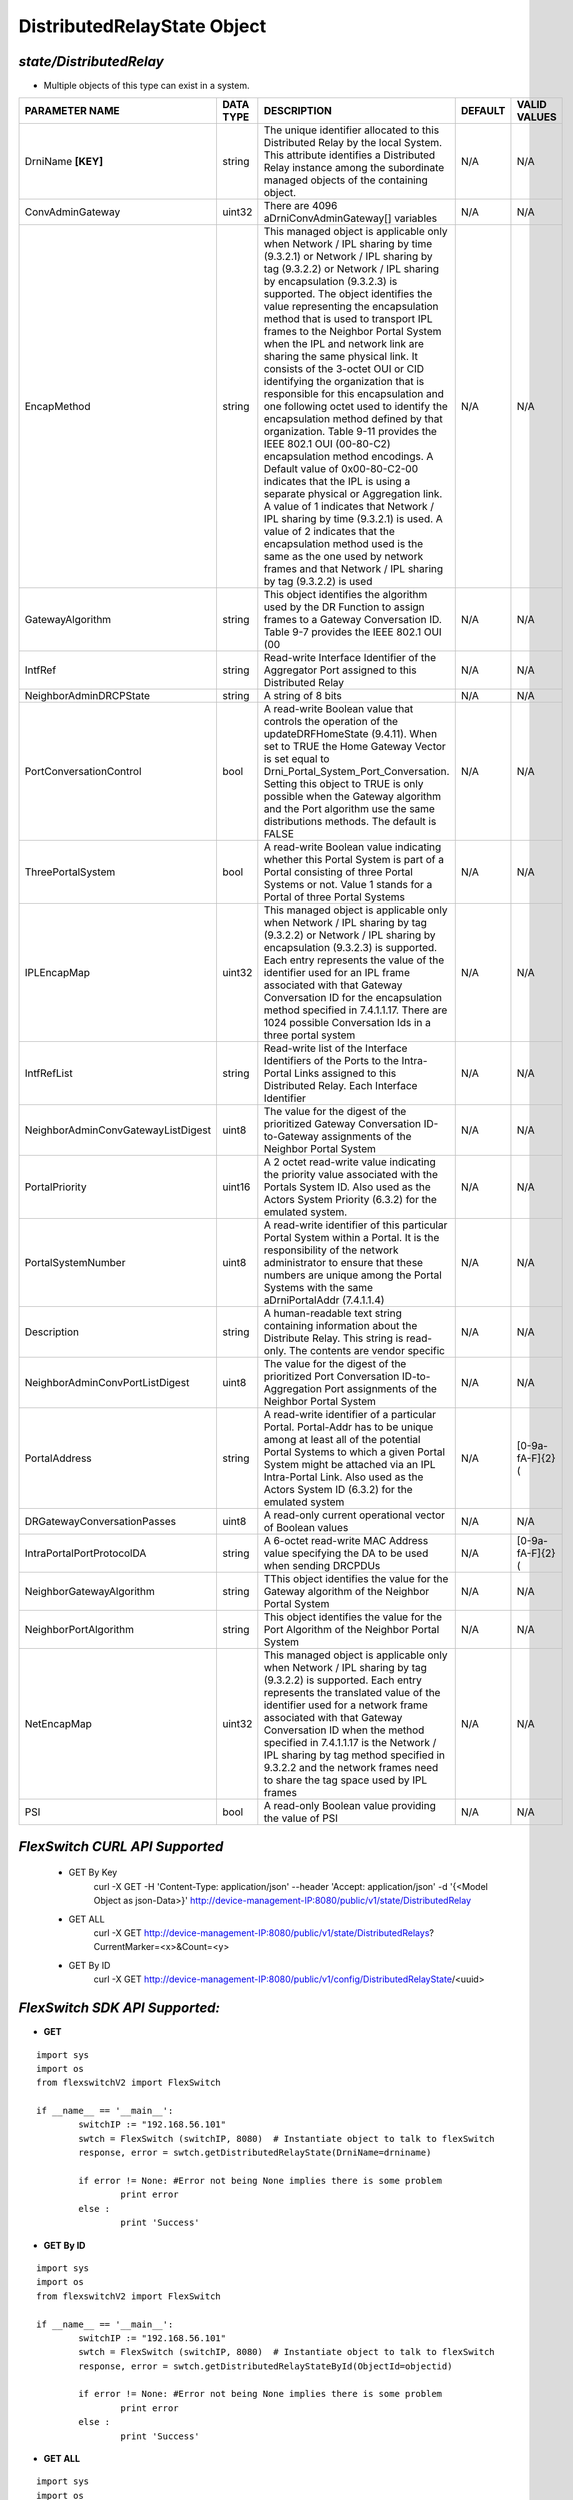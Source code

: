 DistributedRelayState Object
=============================================================

*state/DistributedRelay*
------------------------------------

- Multiple objects of this type can exist in a system.

+------------------------------------+---------------+---------------------------------------+-------------+------------------+
|         **PARAMETER NAME**         | **DATA TYPE** |            **DESCRIPTION**            | **DEFAULT** | **VALID VALUES** |
+------------------------------------+---------------+---------------------------------------+-------------+------------------+
| DrniName **[KEY]**                 | string        | The unique identifier                 | N/A         | N/A              |
|                                    |               | allocated to this Distributed         |             |                  |
|                                    |               | Relay by the local System.            |             |                  |
|                                    |               | This attribute identifies a           |             |                  |
|                                    |               | Distributed Relay instance            |             |                  |
|                                    |               | among the subordinate managed         |             |                  |
|                                    |               | objects of the containing             |             |                  |
|                                    |               | object.                               |             |                  |
+------------------------------------+---------------+---------------------------------------+-------------+------------------+
| ConvAdminGateway                   | uint32        | There are 4096                        | N/A         | N/A              |
|                                    |               | aDrniConvAdminGateway[]               |             |                  |
|                                    |               | variables                             |             |                  |
+------------------------------------+---------------+---------------------------------------+-------------+------------------+
| EncapMethod                        | string        | This managed object is                | N/A         | N/A              |
|                                    |               | applicable only when Network /        |             |                  |
|                                    |               | IPL sharing by time (9.3.2.1)         |             |                  |
|                                    |               | or Network / IPL sharing by           |             |                  |
|                                    |               | tag (9.3.2.2) or Network /            |             |                  |
|                                    |               | IPL sharing by encapsulation          |             |                  |
|                                    |               | (9.3.2.3) is supported.               |             |                  |
|                                    |               | The object identifies the             |             |                  |
|                                    |               | value representing the                |             |                  |
|                                    |               | encapsulation method that is          |             |                  |
|                                    |               | used to transport IPL frames          |             |                  |
|                                    |               | to the Neighbor Portal System         |             |                  |
|                                    |               | when the IPL and network              |             |                  |
|                                    |               | link are sharing the same             |             |                  |
|                                    |               | physical link. It consists            |             |                  |
|                                    |               | of the 3-octet OUI or CID             |             |                  |
|                                    |               | identifying the organization          |             |                  |
|                                    |               | that is responsible for               |             |                  |
|                                    |               | this encapsulation and one            |             |                  |
|                                    |               | following octet used to               |             |                  |
|                                    |               | identify the encapsulation            |             |                  |
|                                    |               | method defined by that                |             |                  |
|                                    |               | organization. Table 9-11              |             |                  |
|                                    |               | provides the IEEE 802.1 OUI           |             |                  |
|                                    |               | (00-80-C2) encapsulation              |             |                  |
|                                    |               | method encodings. A Default           |             |                  |
|                                    |               | value of 0x00-80-C2-00                |             |                  |
|                                    |               | indicates that the IPL is             |             |                  |
|                                    |               | using a separate physical or          |             |                  |
|                                    |               | Aggregation link. A value of          |             |                  |
|                                    |               | 1 indicates that Network / IPL        |             |                  |
|                                    |               | sharing by time (9.3.2.1) is          |             |                  |
|                                    |               | used. A value of 2 indicates          |             |                  |
|                                    |               | that the encapsulation method         |             |                  |
|                                    |               | used is the same as the one           |             |                  |
|                                    |               | used by network frames and            |             |                  |
|                                    |               | that Network / IPL sharing by         |             |                  |
|                                    |               | tag (9.3.2.2) is used                 |             |                  |
+------------------------------------+---------------+---------------------------------------+-------------+------------------+
| GatewayAlgorithm                   | string        | This object identifies the            | N/A         | N/A              |
|                                    |               | algorithm used by the DR              |             |                  |
|                                    |               | Function to assign frames to a        |             |                  |
|                                    |               | Gateway Conversation ID. Table        |             |                  |
|                                    |               | 9-7 provides the IEEE 802.1           |             |                  |
|                                    |               | OUI (00                               |             |                  |
+------------------------------------+---------------+---------------------------------------+-------------+------------------+
| IntfRef                            | string        | Read-write Interface                  | N/A         | N/A              |
|                                    |               | Identifier of the Aggregator          |             |                  |
|                                    |               | Port assigned to this                 |             |                  |
|                                    |               | Distributed Relay                     |             |                  |
+------------------------------------+---------------+---------------------------------------+-------------+------------------+
| NeighborAdminDRCPState             | string        | A string of 8 bits                    | N/A         | N/A              |
+------------------------------------+---------------+---------------------------------------+-------------+------------------+
| PortConversationControl            | bool          | A read-write Boolean value that       | N/A         | N/A              |
|                                    |               | controls the operation of the         |             |                  |
|                                    |               | updateDRFHomeState (9.4.11).          |             |                  |
|                                    |               | When set to TRUE the Home             |             |                  |
|                                    |               | Gateway Vector is set equal to        |             |                  |
|                                    |               | Drni_Portal_System_Port_Conversation. |             |                  |
|                                    |               | Setting this object to TRUE is only   |             |                  |
|                                    |               | possible when the Gateway algorithm   |             |                  |
|                                    |               | and the Port algorithm use the same   |             |                  |
|                                    |               | distributions methods. The default is |             |                  |
|                                    |               | FALSE                                 |             |                  |
+------------------------------------+---------------+---------------------------------------+-------------+------------------+
| ThreePortalSystem                  | bool          | A read-write Boolean value indicating | N/A         | N/A              |
|                                    |               | whether this Portal System is part of |             |                  |
|                                    |               | a Portal consisting of three Portal   |             |                  |
|                                    |               | Systems or not. Value 1 stands for a  |             |                  |
|                                    |               | Portal of three Portal Systems        |             |                  |
+------------------------------------+---------------+---------------------------------------+-------------+------------------+
| IPLEncapMap                        | uint32        | This managed object is applicable     | N/A         | N/A              |
|                                    |               | only when Network / IPL sharing       |             |                  |
|                                    |               | by tag (9.3.2.2) or Network / IPL     |             |                  |
|                                    |               | sharing by encapsulation (9.3.2.3)    |             |                  |
|                                    |               | is supported. Each entry represents   |             |                  |
|                                    |               | the value of the identifier used      |             |                  |
|                                    |               | for an IPL frame associated with      |             |                  |
|                                    |               | that Gateway Conversation ID for the  |             |                  |
|                                    |               | encapsulation method specified in     |             |                  |
|                                    |               | 7.4.1.1.17. There are 1024 possible   |             |                  |
|                                    |               | Conversation Ids in a three portal    |             |                  |
|                                    |               | system                                |             |                  |
+------------------------------------+---------------+---------------------------------------+-------------+------------------+
| IntfRefList                        | string        | Read-write list of the Interface      | N/A         | N/A              |
|                                    |               | Identifiers of the Ports to the       |             |                  |
|                                    |               | Intra-Portal Links assigned to this   |             |                  |
|                                    |               | Distributed Relay. Each Interface     |             |                  |
|                                    |               | Identifier                            |             |                  |
+------------------------------------+---------------+---------------------------------------+-------------+------------------+
| NeighborAdminConvGatewayListDigest | uint8         | The value for the digest of the       | N/A         | N/A              |
|                                    |               | prioritized Gateway Conversation      |             |                  |
|                                    |               | ID-to-Gateway assignments of the      |             |                  |
|                                    |               | Neighbor Portal System                |             |                  |
+------------------------------------+---------------+---------------------------------------+-------------+------------------+
| PortalPriority                     | uint16        | A 2 octet read-write value indicating | N/A         | N/A              |
|                                    |               | the priority value associated with    |             |                  |
|                                    |               | the Portals System ID. Also used as   |             |                  |
|                                    |               | the Actors System Priority (6.3.2)    |             |                  |
|                                    |               | for the emulated system.              |             |                  |
+------------------------------------+---------------+---------------------------------------+-------------+------------------+
| PortalSystemNumber                 | uint8         | A read-write identifier of this       | N/A         | N/A              |
|                                    |               | particular Portal System within a     |             |                  |
|                                    |               | Portal. It is the responsibility of   |             |                  |
|                                    |               | the network administrator to ensure   |             |                  |
|                                    |               | that these numbers are unique among   |             |                  |
|                                    |               | the Portal Systems with the same      |             |                  |
|                                    |               | aDrniPortalAddr (7.4.1.1.4)           |             |                  |
+------------------------------------+---------------+---------------------------------------+-------------+------------------+
| Description                        | string        | A human-readable text string          | N/A         | N/A              |
|                                    |               | containing information about the      |             |                  |
|                                    |               | Distribute Relay. This string is      |             |                  |
|                                    |               | read-only. The contents are vendor    |             |                  |
|                                    |               | specific                              |             |                  |
+------------------------------------+---------------+---------------------------------------+-------------+------------------+
| NeighborAdminConvPortListDigest    | uint8         | The value for the digest of the       | N/A         | N/A              |
|                                    |               | prioritized Port Conversation         |             |                  |
|                                    |               | ID-to-Aggregation Port assignments of |             |                  |
|                                    |               | the Neighbor Portal System            |             |                  |
+------------------------------------+---------------+---------------------------------------+-------------+------------------+
| PortalAddress                      | string        | A read-write identifier of a          | N/A         | [0-9a-fA-F]{2}(  |
|                                    |               | particular Portal. Portal-Addr has to |             |                  |
|                                    |               | be unique among at least all of the   |             |                  |
|                                    |               | potential Portal Systems to which a   |             |                  |
|                                    |               | given Portal System might be attached |             |                  |
|                                    |               | via an IPL Intra-Portal Link. Also    |             |                  |
|                                    |               | used as the Actors System ID (6.3.2)  |             |                  |
|                                    |               | for the emulated system               |             |                  |
+------------------------------------+---------------+---------------------------------------+-------------+------------------+
| DRGatewayConversationPasses        | uint8         | A read-only current operational       | N/A         | N/A              |
|                                    |               | vector of Boolean values              |             |                  |
+------------------------------------+---------------+---------------------------------------+-------------+------------------+
| IntraPortalPortProtocolDA          | string        | A 6-octet read-write MAC Address      | N/A         | [0-9a-fA-F]{2}(  |
|                                    |               | value specifying the DA to be used    |             |                  |
|                                    |               | when sending DRCPDUs                  |             |                  |
+------------------------------------+---------------+---------------------------------------+-------------+------------------+
| NeighborGatewayAlgorithm           | string        | TThis object identifies the value for | N/A         | N/A              |
|                                    |               | the Gateway algorithm of the Neighbor |             |                  |
|                                    |               | Portal System                         |             |                  |
+------------------------------------+---------------+---------------------------------------+-------------+------------------+
| NeighborPortAlgorithm              | string        | This object identifies the value for  | N/A         | N/A              |
|                                    |               | the Port Algorithm of the Neighbor    |             |                  |
|                                    |               | Portal System                         |             |                  |
+------------------------------------+---------------+---------------------------------------+-------------+------------------+
| NetEncapMap                        | uint32        | This managed object is applicable     | N/A         | N/A              |
|                                    |               | only when Network / IPL sharing by    |             |                  |
|                                    |               | tag (9.3.2.2) is supported. Each      |             |                  |
|                                    |               | entry represents the translated       |             |                  |
|                                    |               | value of the identifier used for a    |             |                  |
|                                    |               | network frame associated with that    |             |                  |
|                                    |               | Gateway Conversation ID when the      |             |                  |
|                                    |               | method specified in 7.4.1.1.17 is the |             |                  |
|                                    |               | Network / IPL sharing by tag method   |             |                  |
|                                    |               | specified in 9.3.2.2 and the network  |             |                  |
|                                    |               | frames need to share the tag space    |             |                  |
|                                    |               | used by IPL frames                    |             |                  |
+------------------------------------+---------------+---------------------------------------+-------------+------------------+
| PSI                                | bool          | A read-only Boolean value providing   | N/A         | N/A              |
|                                    |               | the value of PSI                      |             |                  |
+------------------------------------+---------------+---------------------------------------+-------------+------------------+



*FlexSwitch CURL API Supported*
------------------------------------

	- GET By Key
		 curl -X GET -H 'Content-Type: application/json' --header 'Accept: application/json' -d '{<Model Object as json-Data>}' http://device-management-IP:8080/public/v1/state/DistributedRelay
	- GET ALL
		 curl -X GET http://device-management-IP:8080/public/v1/state/DistributedRelays?CurrentMarker=<x>&Count=<y>
	- GET By ID
		 curl -X GET http://device-management-IP:8080/public/v1/config/DistributedRelayState/<uuid>


*FlexSwitch SDK API Supported:*
------------------------------------



- **GET**


::

	import sys
	import os
	from flexswitchV2 import FlexSwitch

	if __name__ == '__main__':
		switchIP := "192.168.56.101"
		swtch = FlexSwitch (switchIP, 8080)  # Instantiate object to talk to flexSwitch
		response, error = swtch.getDistributedRelayState(DrniName=drniname)

		if error != None: #Error not being None implies there is some problem
			print error
		else :
			print 'Success'


- **GET By ID**


::

	import sys
	import os
	from flexswitchV2 import FlexSwitch

	if __name__ == '__main__':
		switchIP := "192.168.56.101"
		swtch = FlexSwitch (switchIP, 8080)  # Instantiate object to talk to flexSwitch
		response, error = swtch.getDistributedRelayStateById(ObjectId=objectid)

		if error != None: #Error not being None implies there is some problem
			print error
		else :
			print 'Success'




- **GET ALL**


::

	import sys
	import os
	from flexswitchV2 import FlexSwitch

	if __name__ == '__main__':
		switchIP := "192.168.56.101"
		swtch = FlexSwitch (switchIP, 8080)  # Instantiate object to talk to flexSwitch
		response, error = swtch.getAllDistributedRelayStates()

		if error != None: #Error not being None implies there is some problem
			print error
		else :
			print 'Success'


